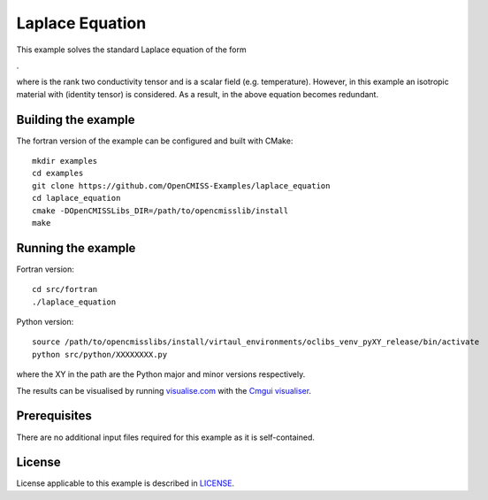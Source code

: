 

================
Laplace Equation
================

This example solves the standard Laplace equation of the form

|laplace_equation|.
    
where |conductivity_tensor| is the rank two conductivity tensor and |phi| is a scalar field (e.g. temperature). However, in this example an isotropic material with |equation1| (identity tensor) is considered. As a result, |conductivity_tensor| in the above equation becomes redundant.  

.. |laplace_equation| image:: ./images/laplace_equation.gif
.. |conductivity_tensor| image:: ./images/conductivity_tensor.gif    
.. |phi| image:: ./images/field_scalar.gif 
.. |equation1| image:: ./images/equation1.gif


Building the example
====================

The fortran version of the example can be configured and built with CMake::

  mkdir examples
  cd examples
  git clone https://github.com/OpenCMISS-Examples/laplace_equation
  cd laplace_equation
  cmake -DOpenCMISSLibs_DIR=/path/to/opencmisslib/install
  make

Running the example
===================

Fortran version::

  cd src/fortran
  ./laplace_equation

Python version::

  source /path/to/opencmisslibs/install/virtaul_environments/oclibs_venv_pyXY_release/bin/activate
  python src/python/XXXXXXXX.py

where the XY in the path are the Python major and minor versions respectively.

The results can be visualised by running `visualise.com <./src/fortran/visualise.com>`_ with the `Cmgui visualiser <http://physiomeproject.org/software/opencmiss/cmgui/download>`_.


Prerequisites
=============

There are no additional input files required for this example as it is self-contained.

License
=======

License applicable to this example is described in `LICENSE <./LICENSE>`_.
